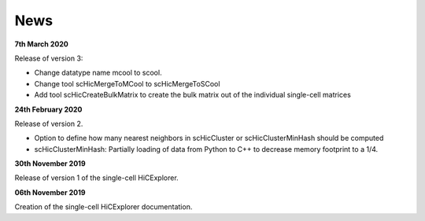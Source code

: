 News
====

**7th March 2020**

Release of version 3:

- Change datatype name mcool to scool. 
- Change tool scHicMergeToMCool to scHicMergeToSCool
- Add tool scHicCreateBulkMatrix to create the bulk matrix out of the individual single-cell matrices

**24th February 2020**

Release of version 2.

- Option to define how many nearest neighbors in scHicCluster or scHicClusterMinHash should be computed
- scHicClusterMinHash: Partially loading of data from Python to C++ to decrease memory footprint to a 1/4. 

**30th November 2019**

Release of version 1 of the single-cell HiCExplorer.


**06th November 2019**

Creation of the single-cell HiCExplorer documentation.